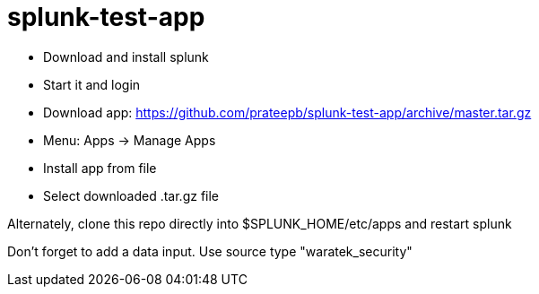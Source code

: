 = splunk-test-app

* Download and install splunk
* Start it and login
* Download app: https://github.com/prateepb/splunk-test-app/archive/master.tar.gz
* Menu:  Apps -> Manage Apps
* Install app from file
* Select downloaded .tar.gz file

Alternately, clone this repo directly into $SPLUNK_HOME/etc/apps and restart splunk

Don't forget to add a data input.  Use source type "waratek_security"
